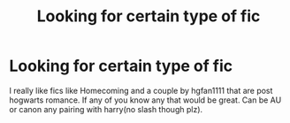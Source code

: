 #+TITLE: Looking for certain type of fic

* Looking for certain type of fic
:PROPERTIES:
:Author: kooskoostaunting
:Score: 5
:DateUnix: 1446088275.0
:DateShort: 2015-Oct-29
:FlairText: Request
:END:
I really like fics like Homecoming and a couple by hgfan1111 that are post hogwarts romance. If any of you know any that would be great. Can be AU or canon any pairing with harry(no slash though plz).

